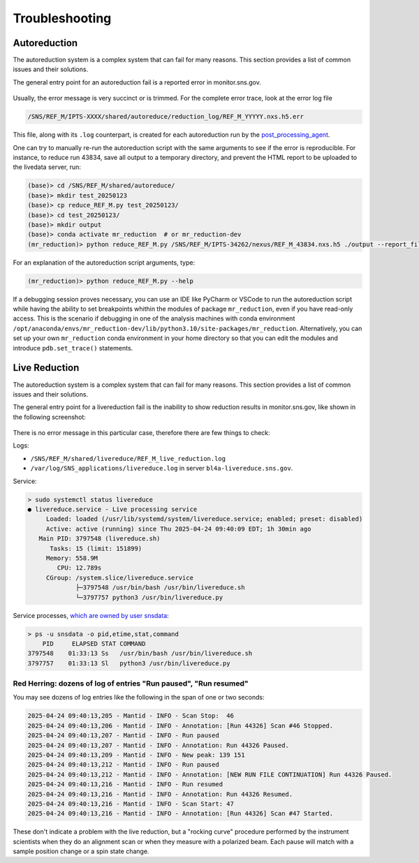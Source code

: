 .. _troubleshoot:

Troubleshooting
===============

Autoreduction
-------------

The autoreduction system is a complex system that can fail for many reasons.
This section provides a list of common issues and their solutions.

The general entry point for an autoreduction fail is a reported error in monitor.sns.gov.

.. figure:: ./media/autoreduction_reports_error.png
   :align: center
   :width: 400

Usually, the error message is very succinct or is trimmed. For the complete error trace,
look at the error log file

.. code-block:: bash

   /SNS/REF_M/IPTS-XXXX/shared/autoreduce/reduction_log/REF_M_YYYYY.nxs.h5.err


This file, along with its ``.log`` counterpart, is created for each autoreduction run by the
`post_processing_agent <https://github.com/neutrons/post_processing_agent/blob/main/postprocessing/processors/reduction_processor.py#L92>`_.

One can try to manually re-run the autoreduction script with the same arguments to see if the error is
reproducible. For instance, to reduce run 43834, save all output to a temporary directory,
and prevent the HTML report to be uploaded to the livedata server, run:

.. code-block:: bash

   (base)> cd /SNS/REF_M/shared/autoreduce/
   (base)> mkdir test_20250123
   (base)> cp reduce_REF_M.py test_20250123/
   (base)> cd test_20250123/
   (base)> mkdir output
   (base)> conda activate mr_reduction  # or mr_reduction-dev
   (mr_reduction)> python reduce_REF_M.py /SNS/REF_M/IPTS-34262/nexus/REF_M_43834.nxs.h5 ./output --report_file REF_M_43834.html --no_publish

For an explanation of the autoreduction script arguments, type:

.. code-block:: bash

   (mr_reduction)> python reduce_REF_M.py --help

If a debugging session proves necessary,
you can use an IDE like PyCharm or VSCode to run the autoreduction script
while having the ability to set breakpoints whithin the modules of package ``mr_reduction``,
even if you have read-only access.
This is the scenario if debugging in one of the analysis machines with conda environment
``/opt/anaconda/envs/mr_reduction-dev/lib/python3.10/site-packages/mr_reduction``.
Alternatively, you can set up your own ``mr_reduction`` conda environment in your home directory
so that you can edit the modules and introduce ``pdb.set_trace()`` statements.


.. _troubleshoot/live_reduction:

Live Reduction
--------------

The autoreduction system is a complex system that can fail for many reasons.
This section provides a list of common issues and their solutions.

The general entry point for a livereduction fail is the inability to show reduction results in monitor.sns.gov,
like shown in the following screenshot:

.. figure:: ./media/livereduction_troubleshoot_1.png
   :align: center
   :width: 400

There is no error message in this particular case, therefore there are few things to check:

Logs:

- ``/SNS/REF_M/shared/livereduce/REF_M_live_reduction.log``
- ``/var/log/SNS_applications/livereduce.log`` in server ``bl4a-livereduce.sns.gov``.

Service:

.. code-block:: bash

   > sudo systemctl status livereduce
   ● livereduce.service - Live processing service
        Loaded: loaded (/usr/lib/systemd/system/livereduce.service; enabled; preset: disabled)
        Active: active (running) since Thu 2025-04-24 09:40:09 EDT; 1h 30min ago
      Main PID: 3797548 (livereduce.sh)
         Tasks: 15 (limit: 151899)
        Memory: 558.9M
           CPU: 12.789s
        CGroup: /system.slice/livereduce.service
                ├─3797548 /usr/bin/bash /usr/bin/livereduce.sh
                └─3797757 python3 /usr/bin/livereduce.py

Service processes,
`which are owned by user snsdata <https://github.com/mantidproject/livereduce/blob/main/livereduce.service>`_:

.. code-block:: bash

   > ps -u snsdata -o pid,etime,stat,command
       PID     ELAPSED STAT COMMAND
   3797548    01:33:13 Ss   /usr/bin/bash /usr/bin/livereduce.sh
   3797757    01:33:13 Sl   python3 /usr/bin/livereduce.py


Red Herring: dozens of log of entries "Run paused", "Run resumed"
+++++++++++++++++++++++++++++++++++++++++++++++++++++++++++++++++

You may see dozens of log entries like the following in the span of one or two seconds:

.. code-block:: bash

   2025-04-24 09:40:13,205 - Mantid - INFO - Scan Stop:  46
   2025-04-24 09:40:13,206 - Mantid - INFO - Annotation: [Run 44326] Scan #46 Stopped.
   2025-04-24 09:40:13,207 - Mantid - INFO - Run paused
   2025-04-24 09:40:13,207 - Mantid - INFO - Annotation: Run 44326 Paused.
   2025-04-24 09:40:13,209 - Mantid - INFO - New peak: 139 151
   2025-04-24 09:40:13,212 - Mantid - INFO - Run paused
   2025-04-24 09:40:13,212 - Mantid - INFO - Annotation: [NEW RUN FILE CONTINUATION] Run 44326 Paused.
   2025-04-24 09:40:13,216 - Mantid - INFO - Run resumed
   2025-04-24 09:40:13,216 - Mantid - INFO - Annotation: Run 44326 Resumed.
   2025-04-24 09:40:13,216 - Mantid - INFO - Scan Start: 47
   2025-04-24 09:40:13,216 - Mantid - INFO - Annotation: [Run 44326] Scan #47 Started.

These don't indicate a problem with the live reduction,
but a "rocking curve" procedure performed by the instrument scientists
when they do an alignment scan or when they measure with a polarized beam.
Each pause will match with a sample position change or a spin state change.
